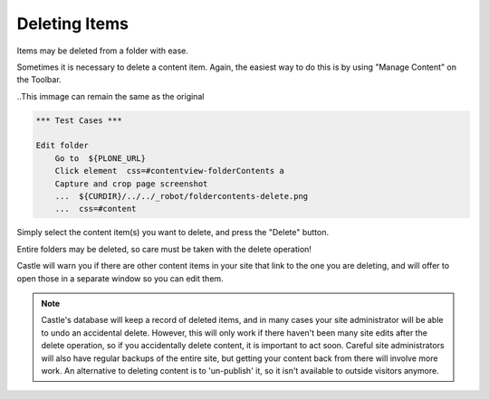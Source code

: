 Deleting Items
===================


Items may be deleted from a folder with ease.

Sometimes it is necessary to delete a content item. Again, the easiest way to do this is by using "Manage Content" on the Toolbar.

..This immage can remain the same as the original

.. code:: robotframework
   :class: hidden

   *** Test Cases ***

   Edit folder
       Go to  ${PLONE_URL}
       Click element  css=#contentview-folderContents a
       Capture and crop page screenshot
       ...  ${CURDIR}/../../_robot/foldercontents-delete.png
       ...  css=#content

.. figure:: ../../_robot/foldercontents-delete.png
   :align: center
   :alt: deleting content

Simply select the content item(s) you want to delete, and press the "Delete" button.

Entire folders may be deleted, so care must be taken with the delete operation!

Castle will warn you if there are other content items in your site that link to the one you are deleting, and will offer to open those in a separate window so you can edit them.

.. note::

    Castle's database will keep a record of deleted items, and in many cases your site administrator will be able to undo an accidental delete.
    However, this will only work if there haven't been many site edits after the delete operation, so if you accidentally delete content, it is important to act soon. Careful site administrators will also have regular backups of the entire site, but getting your content back from there will involve more work. An alternative to deleting content is to 'un-publish' it, so it isn't available to outside visitors anymore.